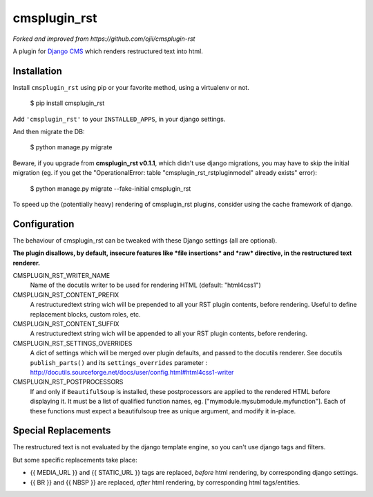 #############
cmsplugin_rst
#############

*Forked and improved from https://github.com/ojii/cmsplugin-rst*

A plugin for `Django CMS`_ which renders restructured text into html.


************
Installation
************

Install ``cmsplugin_rst`` using pip or your favorite method, using a virtualenv or not.

    $ pip install cmsplugin_rst

Add ``'cmsplugin_rst'`` to your ``INSTALLED_APPS``, in your django settings.

And then migrate the DB:

    $ python manage.py migrate
    
Beware, if you upgrade from **cmsplugin_rst v0.1.1**, which didn't use django migrations, 
you may have to skip the initial migration (eg. if you get the 
"OperationalError: table "cmsplugin_rst_rstpluginmodel" already exists" error):

    $ python manage.py migrate --fake-initial cmsplugin_rst

To speed up the (potentially heavy) rendering of cmsplugin_rst plugins, 
consider using the cache framework of django.


***************
Configuration
***************

The behaviour of cmsplugin_rst can be tweaked with these Django settings (all are optional).

**The plugin disallows, by default, insecure features like *file insertions* 
and *raw* directive, in the restructured text renderer.**


CMSPLUGIN_RST_WRITER_NAME
    Name of the docutils writer to be used for rendering HTML (default: "html4css1")

CMSPLUGIN_RST_CONTENT_PREFIX
    A restructuredtext string wich will be prepended to all your RST plugin contents, before rendering.
    Useful to define replacement blocks, custom roles, etc.
    
CMSPLUGIN_RST_CONTENT_SUFFIX
    A restructuredtext string wich will be appended to all your RST plugin contents, before rendering.

CMSPLUGIN_RST_SETTINGS_OVERRIDES
    A dict of settings which will be merged over plugin defaults, and passed to the docutils renderer. 
    See docutils ``publish_parts()`` and its ``settings_overrides`` parameter : 
    http://docutils.sourceforge.net/docs/user/config.html#html4css1-writer

CMSPLUGIN_RST_POSTPROCESSORS
    If and only if ``BeautifulSoup`` is installed, these postprocessors are applied 
    to the rendered HTML before displaying it.
    It must be a list of qualified function names, eg. ["mymodule.mysubmodule.myfunction"].
    Each of these functions must expect a beautifulsoup tree as unique argument, 
    and modify it in-place.

    
**********************
Special Replacements
**********************

The restructured text is not evaluated by the django template engine, 
so you can't use django tags and filters.

But some specific replacements take place:

- {{ MEDIA_URL }} and {{ STATIC_URL }} tags are replaced, *before* html rendering, 
  by corresponding django settings.
- {{ BR }} and {{ NBSP }} are replaced, *after* html rendering, by corresponding html
  tags/entities.


  
.. _Django CMS: https://www.django-cms.org